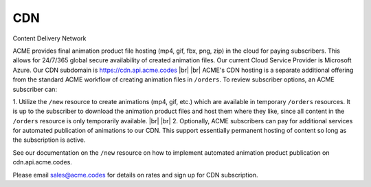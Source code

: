 
.. |br| raw:: html

   <br />


CDN
###

Content Delivery Network

ACME provides final animation product file hosting (mp4, gif, fbx, png, zip) in the cloud for paying subscribers. This allows for 24/7/365 global secure availability of created animation files. Our current Cloud Service Provider is Microsoft Azure. Our CDN subdomain is `https://cdn.api.acme.codes <https://cdn.api.acme.codes>`_
|br|
|br|
ACME's CDN hosting is a separate additional offering from the standard ACME workflow of creating animation files in ``/orders``. To review subscriber options, an ACME subscriber can:

1. Utilize the ``/new`` resource to create animations (mp4, gif, etc.) which are available in temporary ``/orders`` resources. It is up to the subscriber to download the animation product files and host them where they like, since all content in the ``/orders`` resource is only temporarily available. 
|br|
|br|
2. Optionally, ACME subscribers can pay for additional services for automated publication of animations to our CDN. This support essentially permanent hosting of content so long as the subscription is active. 

See our documentation on the ``/new`` resource on how to implement automated animation product publication on cdn.api.acme.codes.

Please email sales@acme.codes for details on rates and sign up for CDN subscription.


